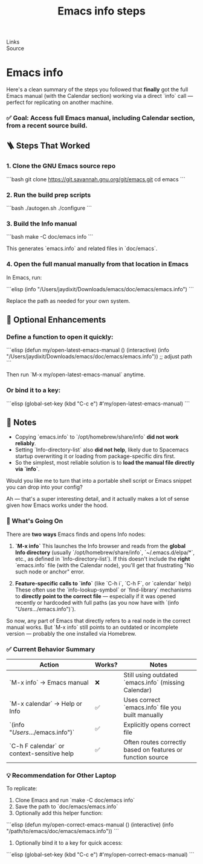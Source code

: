 :PROPERTIES:
:ID:       20240425T154403.516951
:END:
#+TITLE: Emacs info steps
#+FILETAGS: :emacs:
- Links ::
- Source ::



* Emacs info
Here's a clean summary of the steps you followed that *finally* got the full Emacs manual (with the Calendar section) working via a direct `info` call --- perfect for replicating on another machine.

*** ✅ Goal: Access full Emacs manual, including Calendar section, from a recent source build.

** 🪜 Steps That Worked

*** 1. *Clone the GNU Emacs source repo*

```bash
git clone https://git.savannah.gnu.org/git/emacs.git
cd emacs
```

*** 2. *Run the build prep scripts*

```bash
./autogen.sh
./configure
```

*** 3. *Build the Info manual*

```bash
make -C doc/emacs info
```

This generates `emacs.info` and related files in `doc/emacs`.

*** 4. *Open the full manual manually from that location in Emacs*

In Emacs, run:

```elisp
(info "/Users/jaydixit/Downloads/emacs/doc/emacs/emacs.info")
```

Replace the path as needed for your own system.

** 📝 Optional Enhancements

*** Define a function to open it quickly:

```elisp
(defun my/open-latest-emacs-manual ()
  (interactive)
  (info "/Users/jaydixit/Downloads/emacs/doc/emacs/emacs.info")) ;; adjust path
```

Then run `M-x my/open-latest-emacs-manual` anytime.

*** Or bind it to a key:

```elisp
(global-set-key (kbd "C-c e") #'my/open-latest-emacs-manual)
```

** 🧠 Notes

- Copying `emacs.info` to `/opt/homebrew/share/info` *did not work reliably*.
- Setting `Info-directory-list` also *did not help*, likely due to Spacemacs startup overwriting it or loading from package-specific dirs first.
- So the simplest, most reliable solution is to *load the manual file directly via `info`*.

Would you like me to turn that into a portable shell script or Emacs snippet you can drop into your config?

Ah --- that's a super interesting detail, and it actually makes a lot of sense given how Emacs works under the hood.

*** 🧠 What's Going On

There are *two ways* Emacs finds and opens Info nodes:

1. *`M-x info`*
   This launches the Info browser and reads from the *global Info directory* (usually `/opt/homebrew/share/info`, `~/.emacs.d/elpa/*`, etc., as defined in `Info-directory-list`). If this doesn't include the *right* `emacs.info` file (with the Calendar node), you'll get that frustrating "No such node or anchor" error.

2. *Feature-specific calls to `info`* (like `C-h i`, `C-h F`, or `calendar` help)
   These often use the `info-lookup-symbol` or `find-library` mechanisms to *directly point to the correct file* --- especially if it was opened recently or hardcoded with full paths (as you now have with `(info "/Users/.../emacs.info")`).

So now, any part of Emacs that directly refers to a real node in the correct manual works. But `M-x info` still points to an outdated or incomplete version --- probably the one installed via Homebrew.

*** ✅ Current Behavior Summary

| Action                                     | Works? | Notes                                                       |
|--------------------------------------------+--------+-------------------------------------------------------------|
| `M-x info` → Emacs manual                  | ❌     | Still using outdated `emacs.info` (missing Calendar)        |
| `M-x calendar` → Help or Info              | ✅     | Uses correct `emacs.info` file you built manually           |
| `(info "/Users/.../emacs.info")`             | ✅     | Explicitly opens correct file                               |
| `C-h F calendar` or context-sensitive help | ✅     | Often routes correctly based on features or function source |

*** 💡 Recommendation for Other Laptop

To replicate:

1. Clone Emacs and run `make -C doc/emacs info`
2. Save the path to `doc/emacs/emacs.info`
3. Optionally add this helper function:

```elisp
(defun my/open-correct-emacs-manual ()
  (interactive)
  (info "/path/to/emacs/doc/emacs/emacs.info"))
```

4. Optionally bind it to a key for quick access:

```elisp
(global-set-key (kbd "C-c e") #'my/open-correct-emacs-manual)
```



